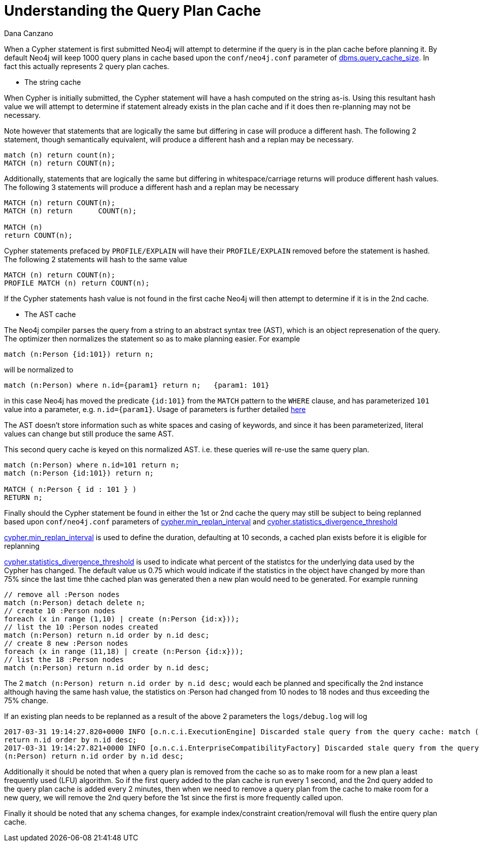 = Understanding the Query Plan Cache
:slug: understanding-the-query-plan-cache
:author: Dana Canzano
:neo4j-versions: 3.0, 3.1
:tags: performance, plan cache, cypher, parameters
:public:
:category: cypher

When a Cypher statement is first submitted Neo4j will attempt to determine if the query is in the plan cache before planning it. 
By default Neo4j will keep 1000 query plans in cache based upon the `conf/neo4j.conf` parameter of
https://neo4j.com/docs/operations-manual/current/reference/configuration-settings/#config_dbms.query_cache_size[dbms.query_cache_size].
In fact this actually represents 2 query plan caches.

* The string cache 

When Cypher is initially submitted, the Cypher statement will have a hash computed on the string as-is. Using this resultant
hash value we will attempt to determine if statement already exists in the plan cache and if it does then re-planning may not
be necessary.

Note however that statements that are logically the same but differing in case will produce a different hash.  The following
2 statement, though semantically equivalent, will produce a different hash and a replan may be necessary.

----
match (n) return count(n);
MATCH (n) return COUNT(n);
----

Additionally, statements that are logically the same but differing in whitespace/carriage returns will produce different hash values.  
The following 3 statements will produce a different hash and a replan may be necessary

----
MATCH (n) return COUNT(n);
MATCH (n) return      COUNT(n);

MATCH (n)
return COUNT(n);
----

Cypher statements prefaced by `PROFILE/EXPLAIN` will have their `PROFILE/EXPLAIN` removed before the statement is hashed.  The following
2 statements will hash to the same value

----
MATCH (n) return COUNT(n);
PROFILE MATCH (n) return COUNT(n);
----

If the Cypher statements hash value is not found in the first cache Neo4j will then attempt to determine if it is in the 2nd cache.

* The AST cache

The Neo4j compiler parses the query from a string to an abstract syntax tree (AST), which is an object represenation of the query.
The optimizer then normalizes the statement so as to make planning easier.   For example

-----
match (n:Person {id:101}) return n;
-----

will be normalized to

----
match (n:Person) where n.id={param1} return n;   {param1: 101}
----

in this case Neo4j has moved the predicate `{id:101}` from the `MATCH` pattern to the `WHERE` clause, and has
parameterized `101` value into a parameter, e.g. `n.id={param1}`.  Usage of parameters is further detailed
http://neo4j.com/docs/developer-manual/current/cypher/syntax/parameters/#cypher-parameters[here]

The AST doesn't store information such as white spaces and casing of keywords, and since it has been parameterized, literal values
can change but still produce the same AST.

This second query cache is keyed on this normalized AST. i.e. these queries will re-use the same query plan.
----
match (n:Person) where n.id=101 return n;
match (n:Person {id:101}) return n;

MATCH ( n:Person { id : 101 } ) 
RETURN n;
----

Finally should the Cypher statement be found in either the 1st or 2nd cache the query may still be subject to being replanned
based upon `conf/neo4j.conf` parameters of 
https://neo4j.com/docs/operations-manual/current/reference/configuration-settings/#config_cypher.min_replan_interval[cypher.min_replan_interval] 
and https://neo4j.com/docs/operations-manual/current/reference/configuration-settings/#config_cypher.statistics_divergence_threshold[cypher.statistics_divergence_threshold]


https://neo4j.com/docs/operations-manual/current/reference/configuration-settings/#config_cypher.min_replan_interval[cypher.min_replan_interval]
is used to define the duration, defaulting at 10 seconds, a cached plan exists before it is eligible for replanning

https://neo4j.com/docs/operations-manual/current/reference/configuration-settings/#config_cypher.statistics_divergence_threshold[cypher.statistics_divergence_threshold] 
is used to indicate what percent of the statistcs for the underlying data used by the Cypher has changed.  
The default value us 0.75 which would indicate if the statistics in the object have changed by more than 75% since the last 
time thhe cached plan was generated then a new plan would need to be generated.
For example running

----
// remove all :Person nodes
match (n:Person) detach delete n;
// create 10 :Person nodes
foreach (x in range (1,10) | create (n:Person {id:x}));
// list the 10 :Person nodes created
match (n:Person) return n.id order by n.id desc;
// create 8 new :Person nodes
foreach (x in range (11,18) | create (n:Person {id:x}));
// list the 18 :Person nodes
match (n:Person) return n.id order by n.id desc;
---- 

The 2 `match (n:Person) return n.id order by n.id desc;` would each be planned and specifically the 2nd instance although 
having the same hash value, the statistics on :Person had changed from 10 nodes to 18 nodes and thus exceeding the 75% change.

If an existing plan needs to be replanned as a result of the above 2 parameters the `logs/debug.log` will log 

----
2017-03-31 19:14:27.820+0000 INFO [o.n.c.i.ExecutionEngine] Discarded stale query from the query cache: match (n:Person)
return n.id order by n.id desc;
2017-03-31 19:14:27.821+0000 INFO [o.n.c.i.EnterpriseCompatibilityFactory] Discarded stale query from the query cache: match 
(n:Person) return n.id order by n.id desc;
----

Additionally it should be noted that when a query plan is removed from the cache so as to make room for a new plan a least frequently 
used (LFU) algorithm.   So if the first query added to the plan cache is run every 1 second, and the 2nd query added to the query plan
cache is added every 2 minutes, then when we need to remove a query plan from the cache to make room for a new query, we will remove
the 2nd query before the 1st since the first is more frequently called upon.

Finally it should be noted that any schema changes, for example index/constraint creation/removal will flush the entire query plan 
cache.
